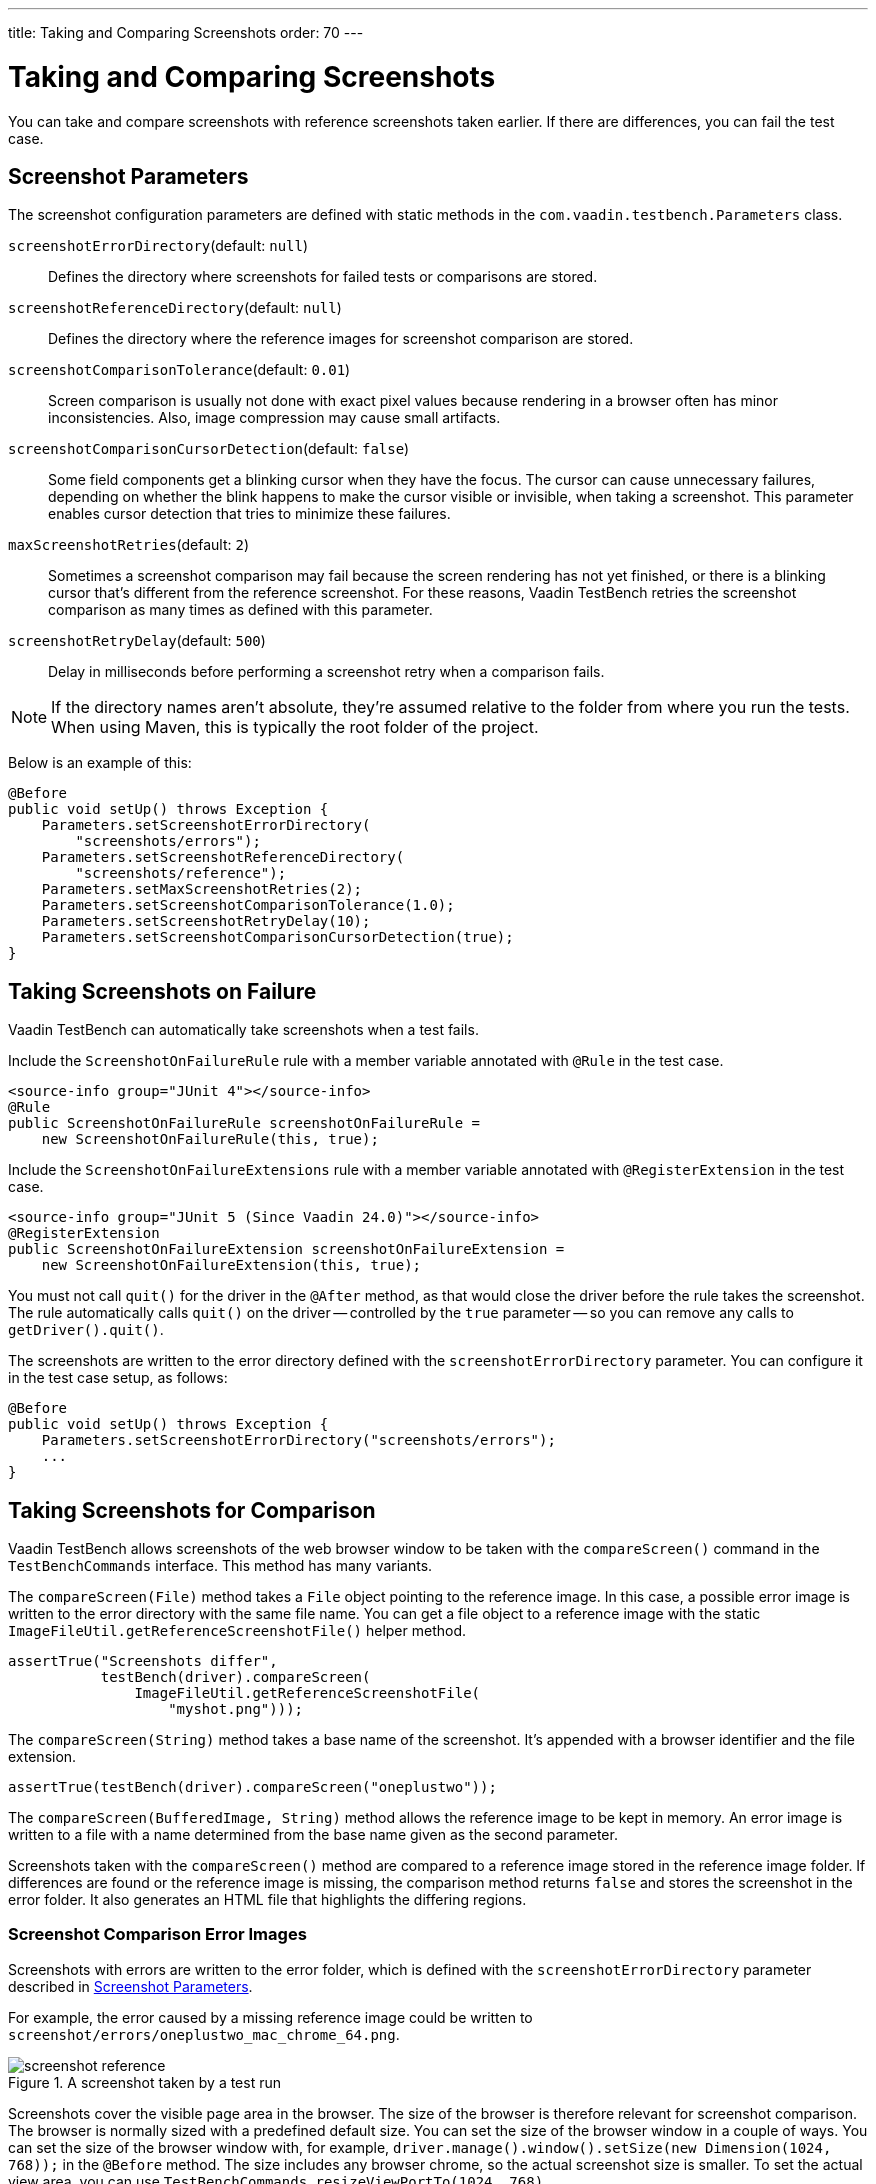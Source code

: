 ---
title: Taking and Comparing Screenshots
order: 70
---

= Taking and Comparing Screenshots

You can take and compare screenshots with reference screenshots taken earlier. If there are differences, you can fail the test case.

[[screenshot-parameters]]
== Screenshot Parameters

The screenshot configuration parameters are defined with static methods in the `com.vaadin.testbench.Parameters` class.

[methodname]`screenshotErrorDirectory`(default: `null`):: Defines the directory where screenshots for failed tests or comparisons are stored.
[methodname]`screenshotReferenceDirectory`(default: `null`):: Defines the directory where the reference images for screenshot comparison are stored.
[methodname]`screenshotComparisonTolerance`(default: `0.01`):: Screen comparison is usually not done with exact pixel values because rendering in a browser often has minor inconsistencies.
Also, image compression may cause small artifacts.
[methodname]`screenshotComparisonCursorDetection`(default: `false`):: Some field components get a blinking cursor when they have the focus.
The cursor can cause unnecessary failures, depending on whether the blink happens to make the cursor visible or invisible, when taking a screenshot.
This parameter enables cursor detection that tries to minimize these failures.
[methodname]`maxScreenshotRetries`(default: `2`):: Sometimes a screenshot comparison may fail because the screen rendering has not yet finished, or there is a blinking cursor that's different from the reference screenshot.
For these reasons, Vaadin TestBench retries the screenshot comparison as many times as defined with this parameter.
[methodname]`screenshotRetryDelay`(default: `500`):: Delay in milliseconds before performing a screenshot retry when a comparison fails.

[NOTE]
If the directory names aren't absolute, they're assumed relative to the folder from where you run the tests. When using Maven, this is typically the root folder of the project.

Below is an example of this:

[source,java]
----
@Before
public void setUp() throws Exception {
    Parameters.setScreenshotErrorDirectory(
        "screenshots/errors");
    Parameters.setScreenshotReferenceDirectory(
        "screenshots/reference");
    Parameters.setMaxScreenshotRetries(2);
    Parameters.setScreenshotComparisonTolerance(1.0);
    Parameters.setScreenshotRetryDelay(10);
    Parameters.setScreenshotComparisonCursorDetection(true);
}
----



== Taking Screenshots on Failure

Vaadin TestBench can automatically take screenshots when a test fails.

[.example]
--
Include the `ScreenshotOnFailureRule` rule with a member variable annotated with `@Rule` in the test case.

[source,java]
----
<source-info group="JUnit 4"></source-info>
@Rule
public ScreenshotOnFailureRule screenshotOnFailureRule =
    new ScreenshotOnFailureRule(this, true);
----

Include the `ScreenshotOnFailureExtensions` rule with a member variable annotated with `@RegisterExtension` in the test case.

[source,java]
----
<source-info group="JUnit 5 (Since Vaadin 24.0)"></source-info>
@RegisterExtension
public ScreenshotOnFailureExtension screenshotOnFailureExtension =
    new ScreenshotOnFailureExtension(this, true);
----
--

You must not call [methodname]`quit()` for the driver in the `@After` method, as that would close the driver before the rule takes the screenshot. The rule automatically calls [methodname]`quit()` on the driver -- controlled by the `true` parameter -- so you can remove any calls to [methodname]`getDriver().quit()`.

The screenshots are written to the error directory defined with the `screenshotErrorDirectory` parameter. You can configure it in the test case setup, as follows:

[source,java]
----
@Before
public void setUp() throws Exception {
    Parameters.setScreenshotErrorDirectory("screenshots/errors");
    ...
}
----


== Taking Screenshots for Comparison

Vaadin TestBench allows screenshots of the web browser window to be taken with the [methodname]`compareScreen()` command in the `TestBenchCommands` interface. This method has many variants.

The [methodname]`compareScreen(File)` method takes a `File` object pointing to the reference image. In this case, a possible error image is written to the error directory with the same file name. You can get a file object to a reference image with the static [methodname]`ImageFileUtil.getReferenceScreenshotFile()` helper method.


[source,java]
----
assertTrue("Screenshots differ",
           testBench(driver).compareScreen(
               ImageFileUtil.getReferenceScreenshotFile(
                   "myshot.png")));
----

The [methodname]`compareScreen(String)` method takes a base name of the screenshot. It's appended with a browser identifier and the file extension.


[source,java]
----
assertTrue(testBench(driver).compareScreen("oneplustwo"));
----

The [methodname]`compareScreen(BufferedImage, String)` method allows the reference image to be kept in memory. An error image is written to a file with a name determined from the base name given as the second parameter.

Screenshots taken with the [methodname]`compareScreen()` method are compared to a reference image stored in the reference image folder. If differences are found or the reference image is missing, the comparison method returns `false` and stores the screenshot in the error folder. It also generates an HTML file that highlights the differing regions.

=== Screenshot Comparison Error Images

Screenshots with errors are written to the error folder, which is defined with the `screenshotErrorDirectory` parameter described in <<screenshot-parameters>>.

For example, the error caused by a missing reference image could be written to [filename]`screenshot/errors/oneplustwo_mac_chrome_64.png`.

.A screenshot taken by a test run
image::img/screenshot-reference.png[]

Screenshots cover the visible page area in the browser.
The size of the browser is therefore relevant for screenshot comparison.
The browser is normally sized with a predefined default size.
You can set the size of the browser window in a couple of ways.
You can set the size of the browser window with, for example, [methodname]`driver.manage().window().setSize(new Dimension(1024, 768));` in the `@Before` method.
The size includes any browser chrome, so the actual screenshot size is smaller.
To set the actual view area, you can use [methodname]`TestBenchCommands.resizeViewPortTo(1024, 768)`.


=== Reference Images

Reference images are usually found in the reference image folder, as defined with the `screenshotReferenceDirectory` parameter described in <<screenshot-parameters>>. To create a reference image, copy a screenshot from the `errors/` directory to the `reference/` directory.

For example:

[source,terminal]
----
cp screenshot/errors/oneplustwo_mac_chrome_64.png screenshot/reference/
----
Now, when the proper reference image exists, re-running the test outputs success like os:

----
$ java ...
JUnit version 4.5
.
Time: 18.222

OK (1 test)
----

=== Masking Screenshots

You can make masked screenshot comparisons with reference images that have non-opaque regions. Non-opaque pixels in the reference image (i.e., ones with less than 1.0 value in the alpha channel) are ignored in the screenshot comparison.

=== Visualization of Differences in Screenshots with Highlighting

Vaadin TestBench supports advanced difference visualization between a captured screenshot and the reference image. A difference report is written to an HTML file that has the same name as the failed screenshot, but with a `.html` suffix. The reports are written to the same `errors/` folder as the screenshots from the failed tests.

The differences in the images are highlighted with blue rectangles. Moving the mouse pointer over a square shows the difference area as it appears in the reference image. Clicking the image switches the entire view to the reference image and back.

The text "Image for this run" is displayed in the top-left corner of the screenshot to distinguish it from the reference image.
The screenshot here is an example of this:

.A highlighted error image
image::img/screenshot-html-output.png[]



== Practices for Handling Screenshots

Access to the screenshot reference image directory should be arranged so that a developer who can view the results can copy the valid images to the reference directory. One possibility is to store the reference images in a version control system and check them out to the `reference/` directory.

A build system or a continuous integration system can be configured to collect automatically and store the screenshots as build artifacts.


[discussion-id]`8906C7B2-7B84-4408-9225-BAA37D5017E9`
